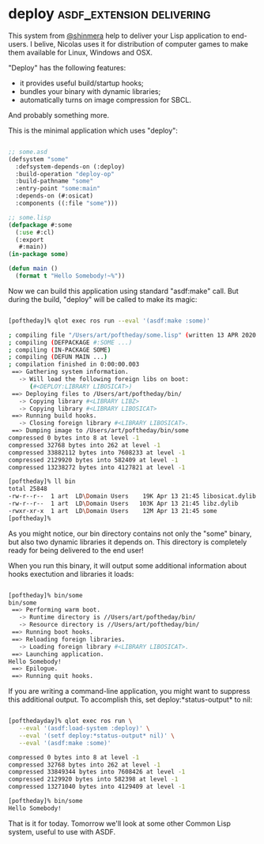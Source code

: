 * deploy :asdf_extension:delivering:
:PROPERTIES:
:Documentation: :)
:Docstrings: :)
:Tests:    :|
:Examples: :)
:RepositoryActivity: :)
:CI:       :(
:END:

This system from [[https://twitter.com/shinmera][@shinmera]] help to deliver your Lisp application to
end-users. I belive, Nicolas uses it for distribution of computer games
to make them available for Linux, Windows and OSX.

"Deploy" has the following features:

- it provides useful build/startup hooks;
- bundles your binary with dynamic libraries;
- automatically turns on image compression for SBCL.

And probably something more.

This is the minimal application which uses "deploy":

#+BEGIN_SRC lisp

;; some.asd
(defsystem "some"
  :defsystem-depends-on (:deploy)
  :build-operation "deploy-op"
  :build-pathname "some"
  :entry-point "some:main"
  :depends-on (#:osicat)
  :components ((:file "some")))

;; some.lisp
(defpackage #:some
  (:use #:cl)
  (:export
   #:main))
(in-package some)

(defun main ()
  (format t "Hello Somebody!~%"))

#+END_SRC

Now we can build this application using standard "asdf:make" call. But
during the build, "deploy" will be called to make its magic:

#+BEGIN_SRC bash

[poftheday]% qlot exec ros run --eval '(asdf:make :some)'

; compiling file "/Users/art/poftheday/some.lisp" (written 13 APR 2020 09:44:07 PM):
; compiling (DEFPACKAGE #:SOME ...)
; compiling (IN-PACKAGE SOME)
; compiling (DEFUN MAIN ...)
; compilation finished in 0:00:00.003
 ==> Gathering system information.
   -> Will load the following foreign libs on boot:
      (#<DEPLOY:LIBRARY LIBOSICAT>)
 ==> Deploying files to /Users/art/poftheday/bin/
   -> Copying library #<LIBRARY LIBZ>
   -> Copying library #<LIBRARY LIBOSICAT>
 ==> Running build hooks.
   -> Closing foreign library #<LIBRARY LIBOSICAT>.
 ==> Dumping image to /Users/art/poftheday/bin/some
compressed 0 bytes into 8 at level -1
compressed 32768 bytes into 262 at level -1
compressed 33882112 bytes into 7608233 at level -1
compressed 2129920 bytes into 582409 at level -1
compressed 13238272 bytes into 4127821 at level -1
  
[poftheday]% ll bin
total 25848
-rw-r--r--  1 art  LD\Domain Users    19K Apr 13 21:45 libosicat.dylib
-rw-r--r--  1 art  LD\Domain Users   103K Apr 13 21:45 libz.dylib
-rwxr-xr-x  1 art  LD\Domain Users    12M Apr 13 21:45 some
[poftheday]%

#+END_SRC

As you might notice, our bin directory contains not only the "some"
binary, but also two dynamic libraries it depends on. This directory is
completely ready for being delivered to the end user!

When you run this binary, it will output some additional information
about hooks exectution and libraries it loads:

#+BEGIN_SRC bash

[poftheday]% bin/some
bin/some
 ==> Performing warm boot.
   -> Runtime directory is //Users/art/poftheday/bin/
   -> Resource directory is //Users/art/poftheday/bin/
 ==> Running boot hooks.
 ==> Reloading foreign libraries.
   -> Loading foreign library #<LIBRARY LIBOSICAT>.
 ==> Launching application.
Hello Somebody!
 ==> Epilogue.
 ==> Running quit hooks.

#+END_SRC

If you are writing a command-line application, you might want to
suppress this additional output. To accomplish this, set
deploy:*status-output* to nil:

#+BEGIN_SRC bash

[pofthedayday]% qlot exec ros run \
   --eval '(asdf:load-system :deploy)' \
   --eval '(setf deploy:*status-output* nil)' \
   --eval '(asdf:make :some)'

compressed 0 bytes into 8 at level -1
compressed 32768 bytes into 262 at level -1
compressed 33849344 bytes into 7608426 at level -1
compressed 2129920 bytes into 582398 at level -1
compressed 13271040 bytes into 4129409 at level -1

[poftheday]% bin/some
Hello Somebody!

#+END_SRC

That is it for today. Tomorrow we'll look at some other Common Lisp
system, useful to use with ASDF.
